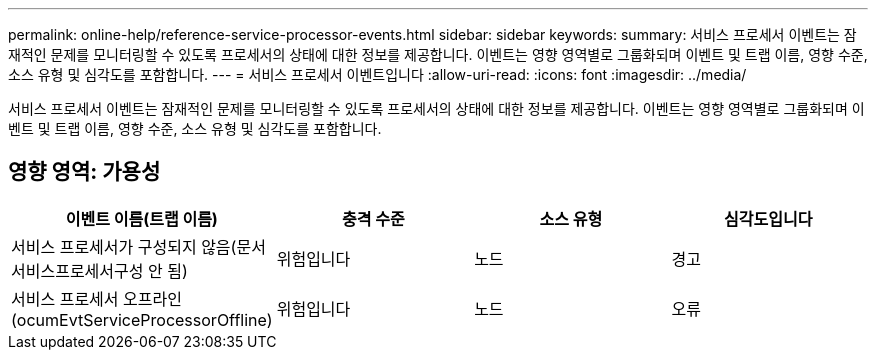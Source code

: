 ---
permalink: online-help/reference-service-processor-events.html 
sidebar: sidebar 
keywords:  
summary: 서비스 프로세서 이벤트는 잠재적인 문제를 모니터링할 수 있도록 프로세서의 상태에 대한 정보를 제공합니다. 이벤트는 영향 영역별로 그룹화되며 이벤트 및 트랩 이름, 영향 수준, 소스 유형 및 심각도를 포함합니다. 
---
= 서비스 프로세서 이벤트입니다
:allow-uri-read: 
:icons: font
:imagesdir: ../media/


[role="lead"]
서비스 프로세서 이벤트는 잠재적인 문제를 모니터링할 수 있도록 프로세서의 상태에 대한 정보를 제공합니다. 이벤트는 영향 영역별로 그룹화되며 이벤트 및 트랩 이름, 영향 수준, 소스 유형 및 심각도를 포함합니다.



== 영향 영역: 가용성

[cols="1a,1a,1a,1a"]
|===
| 이벤트 이름(트랩 이름) | 충격 수준 | 소스 유형 | 심각도입니다 


 a| 
서비스 프로세서가 구성되지 않음(문서 서비스프로세서구성 안 됨)
 a| 
위험입니다
 a| 
노드
 a| 
경고



 a| 
서비스 프로세서 오프라인(ocumEvtServiceProcessorOffline)
 a| 
위험입니다
 a| 
노드
 a| 
오류

|===